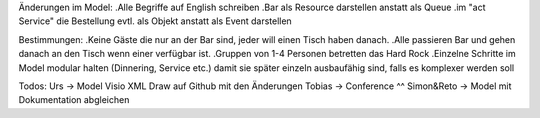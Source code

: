 Änderungen im Model:
.Alle Begriffe auf English schreiben
.Bar als Resource darstellen anstatt als Queue
.im "act Service" die Bestellung evtl. als Objekt anstatt als Event darstellen

Bestimmungen:
.Keine Gäste die nur an der Bar sind, jeder will einen Tisch haben danach. 
.Alle passieren Bar und gehen danach an den Tisch wenn einer verfügbar ist.
.Gruppen von 1-4 Personen betretten das Hard Rock
.Einzelne Schritte im Model modular halten (Dinnering, Service etc.) damit sie später einzeln ausbaufähig sind, falls es komplexer werden soll

Todos:
Urs -> Model Visio XML Draw auf Github mit den Änderungen
Tobias -> Conference ^^
Simon&Reto -> Model mit Dokumentation abgleichen